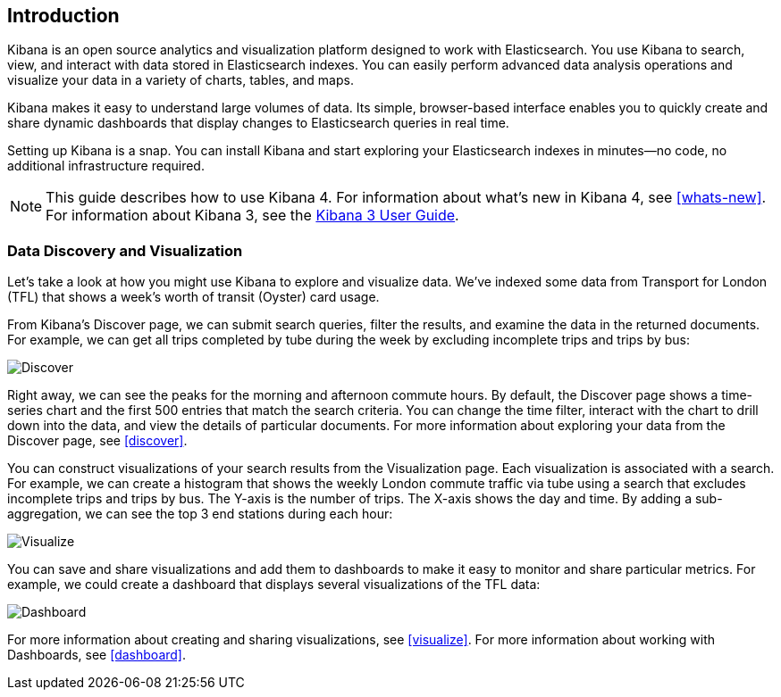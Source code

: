 [[introduction]]
== Introduction

Kibana is an open source analytics and visualization platform designed to work 
with Elasticsearch. You use Kibana to search, view, and interact with data 
stored in Elasticsearch indexes. You can easily perform advanced data analysis 
operations and visualize your data in a variety of charts, tables, and maps.

Kibana makes it easy to understand large volumes of data. Its simple,
browser-based interface enables you to quickly create and share dynamic
dashboards that display changes to Elasticsearch queries in real time.

Setting up Kibana is a snap. You can install Kibana and start exploring your
Elasticsearch indexes in minutes--no code, no additional infrastructure required. 

NOTE: This guide describes how to use Kibana 4. For information about what's new
in Kibana 4, see <<whats-new>>. For information about Kibana 3, 
see the http://www.elasticsearch.org/guide/en/kibana/current/index.html[Kibana 3 User Guide].


=== Data Discovery and Visualization

Let's take a look at how you might use Kibana to explore and visualize data. 
We've indexed some data from Transport for London (TFL) that shows a week's 
worth of transit (Oyster) card usage.

From Kibana's Discover page, we can submit search queries, filter the results, and 
examine the data in the returned documents. For example, we can get all trips 
completed by tube during the week by excluding incomplete trips and trips by bus:

image::images/TFL-CompletedTrips.jpg[Discover]

Right away, we can see the peaks for the morning and afternoon commute hours. By default, 
the Discover page shows a time-series chart and the first 500 entries that match the 
search criteria. You can change the time filter, interact with the chart to drill 
down into the data, and view the details of particular documents. For more 
information about exploring your data from the Discover page, see <<discover>>.

You can construct visualizations of your search results from the Visualization page.
Each visualization is associated with a search. For example, we can create a histogram
that shows the weekly London commute traffic via tube using a search that excludes 
incomplete trips and trips by bus. The Y-axis is the number of trips. The X-axis shows
the day and time. By adding a sub-aggregation, we can see the top 3 end stations during
each hour:

image::images/TFL-CommuteHistogram.jpg[Visualize]

You can save and share visualizations and add them to dashboards to make it easy
to monitor and share particular metrics. For example, we could create a dashboard
that displays several visualizations of the TFL data:

image::images/TFL-Dashboard.jpg[Dashboard]

For more information about creating and sharing visualizations, see <<visualize>>. 
For more information about working with Dashboards, see <<dashboard>>.


